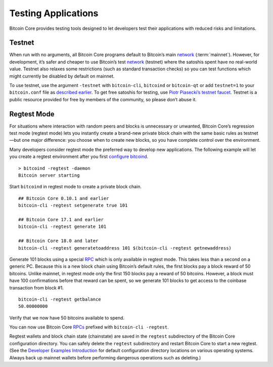 Testing Applications
--------------------

Bitcoin Core provides testing tools designed to let developers test their applications with reduced risks and limitations.

Testnet
~~~~~~~

When run with no arguments, all Bitcoin Core programs default to Bitcoin’s main `network <../devguide/p2p_network.html>`__ (:term:`mainnet`). However, for development, it’s safer and cheaper to use Bitcoin’s test `network <../devguide/p2p_network.html>`__ (testnet) where the satoshis spent have no real-world value. Testnet also relaxes some restrictions (such as standard transaction checks) so you can test functions which might currently be disabled by default on mainnet.

To use testnet, use the argument ``-testnet`` with ``bitcoin-cli``, ``bitcoind`` or ``bitcoin-qt`` or add ``testnet=1`` to your ``bitcoin.conf`` file as `described earlier <../examples/index.html>`__. To get free satoshis for testing, use `Piotr Piasecki’s testnet faucet <https://tpfaucet.appspot.com/>`__. Testnet is a public resource provided for free by members of the community, so please don’t abuse it.

Regtest Mode
~~~~~~~~~~~~

For situations where interaction with random peers and blocks is unnecessary or unwanted, Bitcoin Core’s regression test mode (regtest mode) lets you instantly create a brand-new private block chain with the same basic rules as testnet—but one major difference: you choose when to create new blocks, so you have complete control over the environment.

Many developers consider regtest mode the preferred way to develop new applications. The following example will let you create a regtest environment after you first `configure bitcoind <../examples/index.html>`__.

.. highlight:: bash

::

   > bitcoind -regtest -daemon
   Bitcoin server starting

Start ``bitcoind`` in regtest mode to create a private block chain.

::

   ## Bitcoin Core 0.10.1 and earlier
   bitcoin-cli -regtest setgenerate true 101

   ## Bitcoin Core 17.1 and earlier
   bitcoin-cli -regtest generate 101

   ## Bitcoin Core 18.0 and later
   bitcoin-cli -regtest generatetoaddress 101 $(bitcoin-cli -regtest getnewaddress)

Generate 101 blocks using a special `RPC <../reference/rpc/index.html>`__ which is only available in regtest mode. This takes less than a second on a generic PC. Because this is a new block chain using Bitcoin’s default rules, the first blocks pay a block reward of 50 bitcoins. Unlike mainnet, in regtest mode only the first 150 blocks pay a reward of 50 bitcoins. However, a block must have 100 confirmations before that reward can be spent, so we generate 101 blocks to get access to the coinbase transaction from block #1.

.. highlight:: bash

::

   bitcoin-cli -regtest getbalance
   50.00000000

Verify that we now have 50 bitcoins available to spend.

You can now use Bitcoin Core `RPCs <../reference/rpc/index.html>`__ prefixed with ``bitcoin-cli -regtest``.

Regtest wallets and block chain state (chainstate) are saved in the ``regtest`` subdirectory of the Bitcoin Core configuration directory. You can safely delete the ``regtest`` subdirectory and restart Bitcoin Core to start a new regtest. (See the `Developer Examples Introduction <../examples/index.html>`__ for default configuration directory locations on various operating systems. Always back up mainnet wallets before performing dangerous operations such as deleting.)
